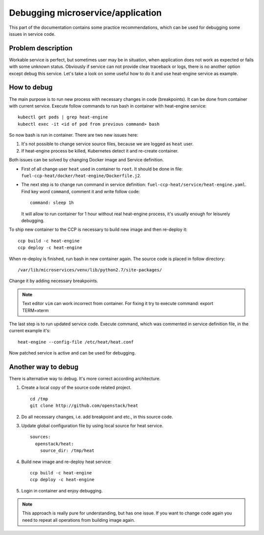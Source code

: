 .. debugging:

==================================
Debugging microservice/application
==================================

This part of the documentation contains some practice recommendations, which
can be used for debugging some issues in service code.

Problem description
===================

Workable service is perfect, but sometimes user may be in situation, when
application does not work as expected or fails with some unknown status.
Obviously if service can not provide clear traceback or logs, there is no
another option except debug this service. Let's take a look on some useful
how to do it and use heat-engine service as example.

How to debug
============

The main purpose is to run new process with necessary changes in code
(breakpoints). It can be done from container with current service. Execute
follow commands to run bash in container with heat-engine service:

::

 kubectl get pods | grep heat-engine
 kubectl exec -it <id of pod from previous command> bash

So now bash is run in container. There are two new issues here:

#. It's not possible to change service source files, because we are logged
   as ``heat`` user.

#. If heat-engine process be killed, Kubernetes detect it and re-create
   container.

Both issues can be solved by changing Docker image and Service definition.

- First of all change user ``heat`` used in container to ``root``. It should be
  done in file: ``fuel-ccp-heat/docker/heat-engine/Dockerfile.j2``.

- The next step is to change run command in service definition:
  ``fuel-ccp-heat/service/heat-engine.yaml``. Find key word ``command``,
  comment it and write follow code:

  ::

    command: sleep 1h

  It will allow to run container for 1 hour without real heat-engine process,
  it's usually enough for leisurely debugging.

To ship new container to the CCP is necessary to build new image and then
re-deploy it:

::

 ccp build -c heat-engine
 ccp deploy -c heat-engine

When re-deploy is finished, run bash in new container again.
The source code is placed in follow directory:

::

 /var/lib/microservices/venv/lib/python2.7/site-packages/

Change it by adding necessary breakpoints.

.. NOTE:: Text editor ``vim`` can work incorrect from container. For fixing it
          try to execute command: export TERM=xterm

The last step is to run updated service code. Execute command, which was
commented in service definition file, in the current example it's:

::

 heat-engine --config-file /etc/heat/heat.conf

Now patched service is active and can be used for debugging.

Another way to debug
====================

There is alternative way to debug. It's more correct according architecture.

#. Create a local copy of the source code related project.

   ::

    cd /tmp
    git clone http://github.com/openstack/heat

#. Do all necessary changes, i.e. add breakpoint and etc., in this source code.

#. Update global configuration file by using local source for heat service.

   ::

    sources:
      openstack/heat:
        source_dir: /tmp/heat

#. Build new image and re-deploy heat service:

   ::

    ccp build -c heat-engine
    ccp deploy -c heat-engine

#. Login in container and enjoy debugging.

.. NOTE:: This approach is really pure for understanding, but has one issue.
          If you want to change code again you need to repeat all operations
          from building image again.
